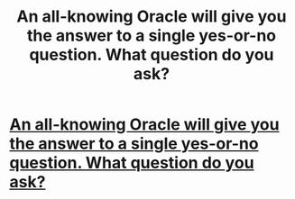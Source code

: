 #+TITLE: An all-knowing Oracle will give you the answer to a single yes-or-no question. What question do you ask?

* [[https://www.reddit.com/r/AskReddit/comments/8dxsbb/an_allknowing_oracle_will_give_you_the_answer_to/][An all-knowing Oracle will give you the answer to a single yes-or-no question. What question do you ask?]]
:PROPERTIES:
:Score: 1
:DateUnix: 1524410692.0
:DateShort: 2018-Apr-22
:END:

